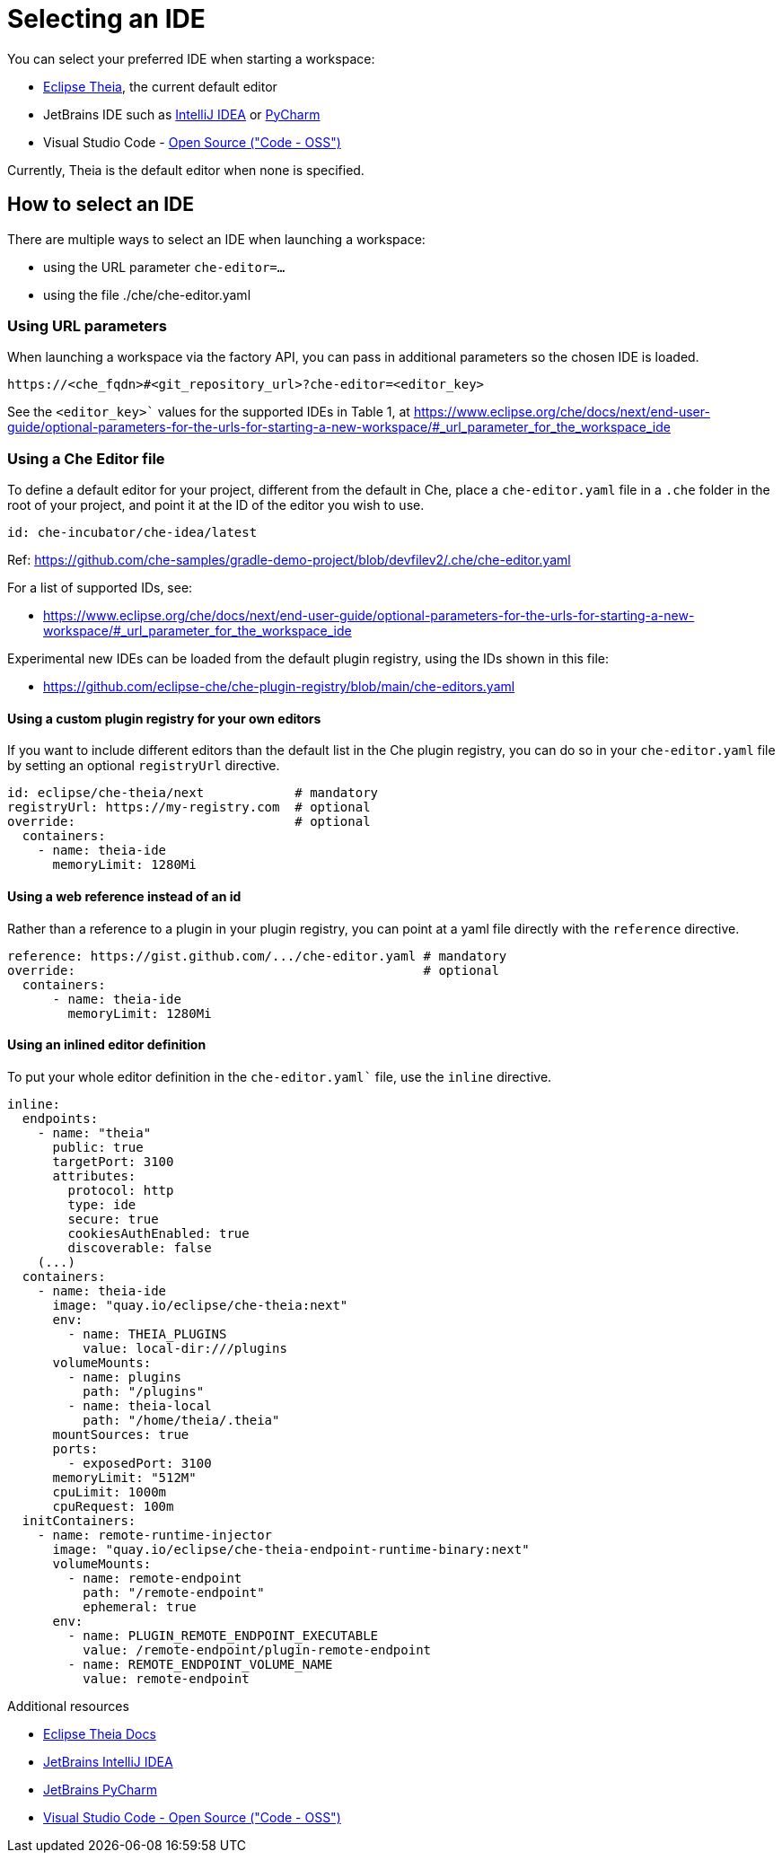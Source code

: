 :navtitle: Selecting an IDE
:keywords: user-guide, selecting, IDE
:page-aliases: che-theia-ide-basics, version-control, using-alternative-ides-in-che, configuring-a-workspace-to-use-an-ide-based-on-the-intellij-platform, building-images-for-ides-based-on-the-intellij-platform, provisioning-the-jetbrains-offline-activation-code, support-for-theia-based-ides, che-theia-troubleshooting, differences-in-how-che-theia-webview-works-on-a-single-host-mode-comparing-to-a-multi-host-mode

[id="selecting-an-ide_{context}"]
= Selecting an IDE

You can select your preferred IDE when starting a workspace: 

* link:https://theia-ide.org/docs/[Eclipse Theia], the current default editor
* JetBrains IDE such as link:https://www.jetbrains.com/help/idea/getting-started.html[IntelliJ IDEA] or link:https://www.jetbrains.com/help/pycharm/quick-start-guide.html[PyCharm]
* Visual Studio Code - link:https://github.com/Microsoft/vscode/[Open Source ("Code - OSS")]

Currently, Theia is the default editor when none is specified. 

== How to select an IDE

There are multiple ways to select an IDE when launching a workspace:

* using the URL parameter `che-editor=...`
* using the file ./che/che-editor.yaml

=== Using URL parameters

When launching a workspace via the factory API, you can pass in additional parameters so the chosen IDE is loaded.

```
https://<che_fqdn>#<git_repository_url>?che-editor=<editor_key>
```

// TODO make this a xref 
See the `<editor_key>`` values for the supported IDEs in Table 1, at https://www.eclipse.org/che/docs/next/end-user-guide/optional-parameters-for-the-urls-for-starting-a-new-workspace/#_url_parameter_for_the_workspace_ide


=== Using a Che Editor file 

To define a default editor for your project, different from the default in Che, place a `che-editor.yaml` file in a `.che` folder in the root of your project, and point it at the ID of the editor you wish to use.

```
id: che-incubator/che-idea/latest
```

Ref: https://github.com/che-samples/gradle-demo-project/blob/devfilev2/.che/che-editor.yaml

For a list of supported IDs, see:

// TODO make this a xref 
* https://www.eclipse.org/che/docs/next/end-user-guide/optional-parameters-for-the-urls-for-starting-a-new-workspace/#_url_parameter_for_the_workspace_ide

Experimental new IDEs can be loaded from the default plugin registry,  using the IDs shown in this file:

* https://github.com/eclipse-che/che-plugin-registry/blob/main/che-editors.yaml

==== Using a custom plugin registry for your own editors

If you want to include different editors than the default list in the Che plugin registry, you can do so in your `che-editor.yaml` file by setting an optional `registryUrl` directive.

```
id: eclipse/che-theia/next            # mandatory
registryUrl: https://my-registry.com  # optional
override:                             # optional
  containers:
    - name: theia-ide
      memoryLimit: 1280Mi
```

==== Using a web reference instead of an id

Rather than a reference to a plugin in your plugin registry, you can point at a yaml file directly with the `reference` directive.

```
reference: https://gist.github.com/.../che-editor.yaml # mandatory
override:                                              # optional
  containers:
      - name: theia-ide
        memoryLimit: 1280Mi 
```
==== Using an inlined editor definition

To put your whole editor definition in the `che-editor.yaml`` file, use the `inline` directive.

```
inline:
  endpoints:
    - name: "theia"
      public: true
      targetPort: 3100
      attributes:
        protocol: http
        type: ide
        secure: true
        cookiesAuthEnabled: true
        discoverable: false
    (...)
  containers:
    - name: theia-ide
      image: "quay.io/eclipse/che-theia:next"
      env:
        - name: THEIA_PLUGINS
          value: local-dir:///plugins
      volumeMounts:
        - name: plugins
          path: "/plugins"
        - name: theia-local
          path: "/home/theia/.theia"
      mountSources: true
      ports:
        - exposedPort: 3100
      memoryLimit: "512M"
      cpuLimit: 1000m
      cpuRequest: 100m
  initContainers:
    - name: remote-runtime-injector
      image: "quay.io/eclipse/che-theia-endpoint-runtime-binary:next"
      volumeMounts:
        - name: remote-endpoint
          path: "/remote-endpoint"
          ephemeral: true
      env:
        - name: PLUGIN_REMOTE_ENDPOINT_EXECUTABLE
          value: /remote-endpoint/plugin-remote-endpoint
        - name: REMOTE_ENDPOINT_VOLUME_NAME
          value: remote-endpoint
```

.Additional resources

* link:https://theia-ide.org/docs/[Eclipse Theia Docs]
* link:https://www.jetbrains.com/help/idea/getting-started.html[JetBrains IntelliJ IDEA]
* link:https://www.jetbrains.com/help/pycharm/quick-start-guide.html[JetBrains PyCharm]
* link:https://github.com/Microsoft/vscode/[Visual Studio Code - Open Source ("Code - OSS")]



